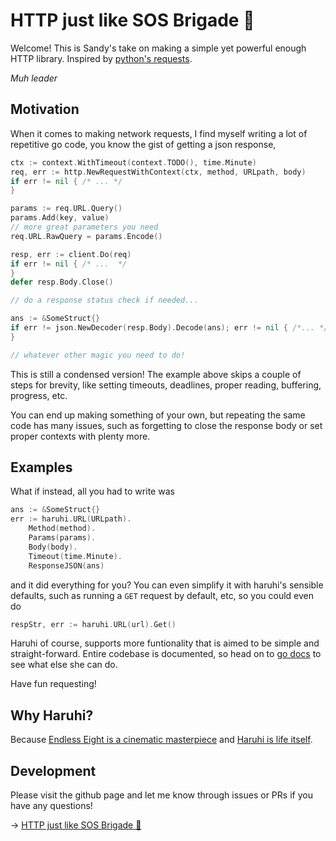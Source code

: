 #+options: preview:haruhi.gif
* HTTP just like SOS Brigade 🐰

Welcome! This is Sandy's take on making a simple yet powerful enough
HTTP library. Inspired by [[https://github.com/psf/requests][python's requests]].

[[haruhi.gif][Muh leader]]

**  Motivation

When it comes to making network requests, I find myself writing a lot of
repetitive go code, you know the gist of getting a json response,

#+begin_src go
  ctx := context.WithTimeout(context.TODO(), time.Minute)
  req, err := http.NewRequestWithContext(ctx, method, URLpath, body)
  if err != nil { /* ... */
  }

  params := req.URL.Query()
  params.Add(key, value)
  // more great parameters you need
  req.URL.RawQuery = params.Encode()

  resp, err := client.Do(req)
  if err != nil { /* ...  */
  }
  defer resp.Body.Close()

  // do a response status check if needed...

  ans := &SomeStruct{}
  if err != json.NewDecoder(resp.Body).Decode(ans); err != nil { /*... */
  }

  // whatever other magic you need to do!
#+end_src

This is still a condensed version! The example above skips a couple of steps for
brevity, like setting timeouts, deadlines, proper reading, buffering, progress, etc. 

You can end up making something of your own, but repeating the same code has
many issues, such as forgetting to close the response body or set proper
contexts with plenty more.

**  Examples

What if instead, all you had to write was

#+begin_src go
ans := &SomeStruct{}
err := haruhi.URL(URLpath).
    Method(method).
    Params(params).
    Body(body).
    Timeout(time.Minute).
    ResponseJSON(ans)
#+end_src

and it did everything for you? You can even simplify it with haruhi's sensible
defaults, such as running a =GET= request by default, etc, so you could even do

#+begin_src go
respStr, err := haruhi.URL(url).Get()
#+end_src

Haruhi of course, supports more funtionality that is aimed to be simple and
straight-forward. Entire codebase is documented, so head on to [[https://pkg.go.dev/github.com/thecsw/haruhi][go docs]] to see
what else she can do.

Have fun requesting!

** Why Haruhi?

Because [[https://letterboxd.com/thecsw/film/the-melancholy-of-haruhi-suzumiya/][Endless Eight is a cinematic masterpiece]] and [[https://haruhi.fandom.com/wiki/Haruhi_Suzumiya][Haruhi is life itself]].

** Development

Please visit the github page and let me know through issues or PRs if you have
any questions!

-> [[https://github.com/thecsw/komi][HTTP just like SOS Brigade 🐰]]
